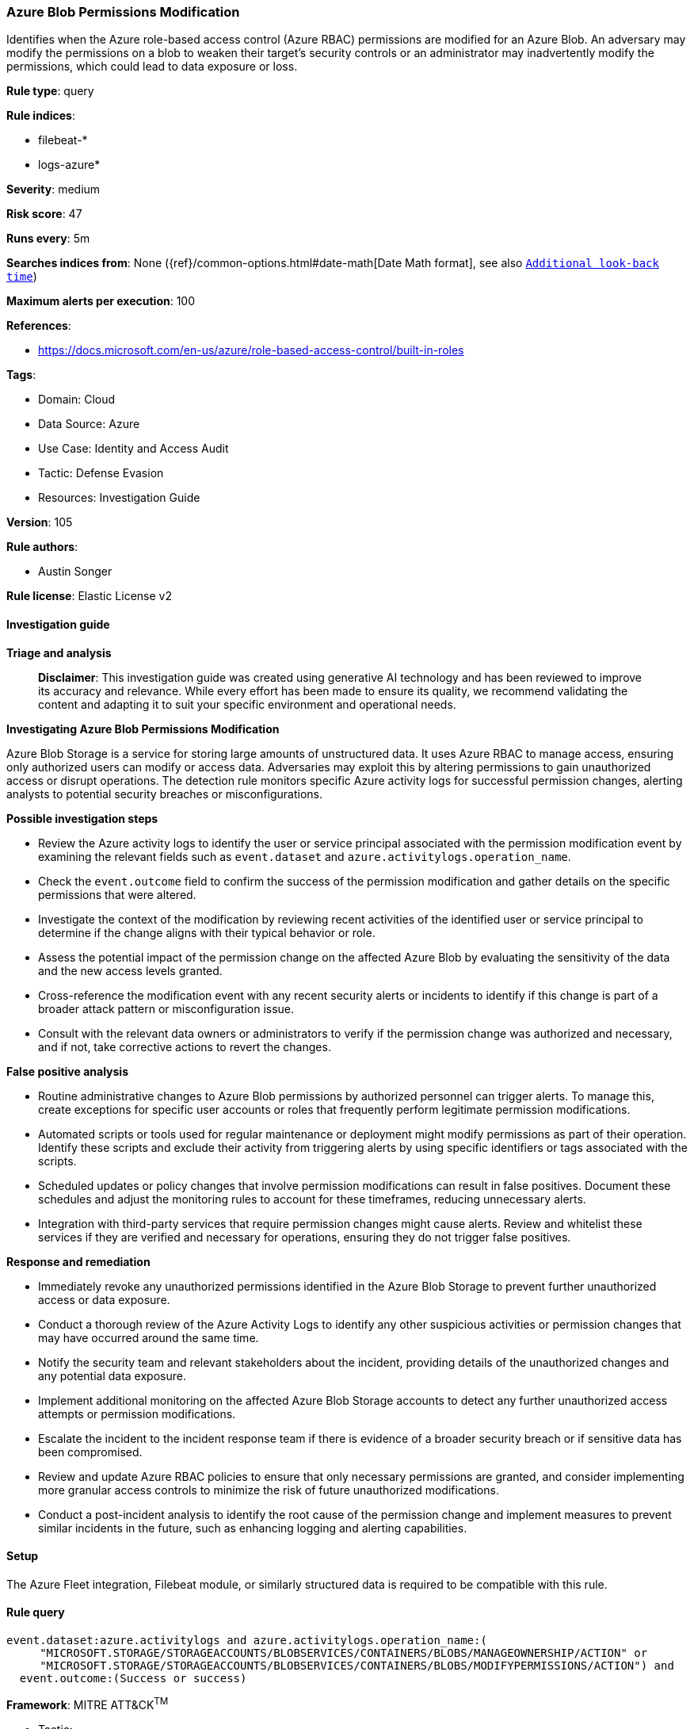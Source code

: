 [[prebuilt-rule-8-14-21-azure-blob-permissions-modification]]
=== Azure Blob Permissions Modification

Identifies when the Azure role-based access control (Azure RBAC) permissions are modified for an Azure Blob. An adversary may modify the permissions on a blob to weaken their target's security controls or an administrator may inadvertently modify the permissions, which could lead to data exposure or loss.

*Rule type*: query

*Rule indices*: 

* filebeat-*
* logs-azure*

*Severity*: medium

*Risk score*: 47

*Runs every*: 5m

*Searches indices from*: None ({ref}/common-options.html#date-math[Date Math format], see also <<rule-schedule, `Additional look-back time`>>)

*Maximum alerts per execution*: 100

*References*: 

* https://docs.microsoft.com/en-us/azure/role-based-access-control/built-in-roles

*Tags*: 

* Domain: Cloud
* Data Source: Azure
* Use Case: Identity and Access Audit
* Tactic: Defense Evasion
* Resources: Investigation Guide

*Version*: 105

*Rule authors*: 

* Austin Songer

*Rule license*: Elastic License v2


==== Investigation guide



*Triage and analysis*


> **Disclaimer**:
> This investigation guide was created using generative AI technology and has been reviewed to improve its accuracy and relevance. While every effort has been made to ensure its quality, we recommend validating the content and adapting it to suit your specific environment and operational needs.


*Investigating Azure Blob Permissions Modification*


Azure Blob Storage is a service for storing large amounts of unstructured data. It uses Azure RBAC to manage access, ensuring only authorized users can modify or access data. Adversaries may exploit this by altering permissions to gain unauthorized access or disrupt operations. The detection rule monitors specific Azure activity logs for successful permission changes, alerting analysts to potential security breaches or misconfigurations.


*Possible investigation steps*


- Review the Azure activity logs to identify the user or service principal associated with the permission modification event by examining the relevant fields such as `event.dataset` and `azure.activitylogs.operation_name`.
- Check the `event.outcome` field to confirm the success of the permission modification and gather details on the specific permissions that were altered.
- Investigate the context of the modification by reviewing recent activities of the identified user or service principal to determine if the change aligns with their typical behavior or role.
- Assess the potential impact of the permission change on the affected Azure Blob by evaluating the sensitivity of the data and the new access levels granted.
- Cross-reference the modification event with any recent security alerts or incidents to identify if this change is part of a broader attack pattern or misconfiguration issue.
- Consult with the relevant data owners or administrators to verify if the permission change was authorized and necessary, and if not, take corrective actions to revert the changes.


*False positive analysis*


- Routine administrative changes to Azure Blob permissions by authorized personnel can trigger alerts. To manage this, create exceptions for specific user accounts or roles that frequently perform legitimate permission modifications.
- Automated scripts or tools used for regular maintenance or deployment might modify permissions as part of their operation. Identify these scripts and exclude their activity from triggering alerts by using specific identifiers or tags associated with the scripts.
- Scheduled updates or policy changes that involve permission modifications can result in false positives. Document these schedules and adjust the monitoring rules to account for these timeframes, reducing unnecessary alerts.
- Integration with third-party services that require permission changes might cause alerts. Review and whitelist these services if they are verified and necessary for operations, ensuring they do not trigger false positives.


*Response and remediation*


- Immediately revoke any unauthorized permissions identified in the Azure Blob Storage to prevent further unauthorized access or data exposure.
- Conduct a thorough review of the Azure Activity Logs to identify any other suspicious activities or permission changes that may have occurred around the same time.
- Notify the security team and relevant stakeholders about the incident, providing details of the unauthorized changes and any potential data exposure.
- Implement additional monitoring on the affected Azure Blob Storage accounts to detect any further unauthorized access attempts or permission modifications.
- Escalate the incident to the incident response team if there is evidence of a broader security breach or if sensitive data has been compromised.
- Review and update Azure RBAC policies to ensure that only necessary permissions are granted, and consider implementing more granular access controls to minimize the risk of future unauthorized modifications.
- Conduct a post-incident analysis to identify the root cause of the permission change and implement measures to prevent similar incidents in the future, such as enhancing logging and alerting capabilities.

==== Setup


The Azure Fleet integration, Filebeat module, or similarly structured data is required to be compatible with this rule.

==== Rule query


[source, js]
----------------------------------
event.dataset:azure.activitylogs and azure.activitylogs.operation_name:(
     "MICROSOFT.STORAGE/STORAGEACCOUNTS/BLOBSERVICES/CONTAINERS/BLOBS/MANAGEOWNERSHIP/ACTION" or
     "MICROSOFT.STORAGE/STORAGEACCOUNTS/BLOBSERVICES/CONTAINERS/BLOBS/MODIFYPERMISSIONS/ACTION") and
  event.outcome:(Success or success)

----------------------------------

*Framework*: MITRE ATT&CK^TM^

* Tactic:
** Name: Defense Evasion
** ID: TA0005
** Reference URL: https://attack.mitre.org/tactics/TA0005/
* Technique:
** Name: File and Directory Permissions Modification
** ID: T1222
** Reference URL: https://attack.mitre.org/techniques/T1222/
